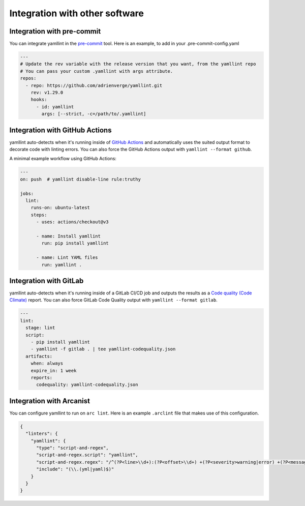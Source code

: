 Integration with other software
===============================

Integration with pre-commit
---------------------------

You can integrate yamllint in the `pre-commit <https://pre-commit.com/>`_ tool.
Here is an example, to add in your .pre-commit-config.yaml

.. code:: yaml

 ---
 # Update the rev variable with the release version that you want, from the yamllint repo
 # You can pass your custom .yamllint with args attribute.
 repos:
   - repo: https://github.com/adrienverge/yamllint.git
     rev: v1.29.0
     hooks:
       - id: yamllint
         args: [--strict, -c=/path/to/.yamllint]


Integration with GitHub Actions
-------------------------------

yamllint auto-detects when it's running inside of `GitHub
Actions <https://github.com/features/actions>`_ and automatically uses the
suited output format to decorate code with linting errors. You can also force
the GitHub Actions output with ``yamllint --format github``.

A minimal example workflow using GitHub Actions:

.. code:: yaml

 ---
 on: push  # yamllint disable-line rule:truthy

 jobs:
   lint:
     runs-on: ubuntu-latest
     steps:
       - uses: actions/checkout@v3

       - name: Install yamllint
         run: pip install yamllint

       - name: Lint YAML files
         run: yamllint .

Integration with GitLab
-----------------------

yamllint auto-detects when it's running inside of a
GitLab CI/CD job and outputs the results as a
`Code quality (Code Climate)
<https://docs.gitlab.com/ee/ci/testing/code_quality.html>`_
report. You can also force GitLab Code Quality output with ``yamllint --format gitlab``.

.. code:: yaml

 ---
 lint:
   stage: lint
   script:
     - pip install yamllint
     - yamllint -f gitlab . | tee yamllint-codequality.json
   artifacts:
     when: always
     expire_in: 1 week
     reports:
       codequality: yamllint-codequality.json

Integration with Arcanist
-------------------------

You can configure yamllint to run on ``arc lint``. Here is an example
``.arclint`` file that makes use of this configuration.

.. code:: json

 {
   "linters": {
     "yamllint": {
       "type": "script-and-regex",
       "script-and-regex.script": "yamllint",
       "script-and-regex.regex": "/^(?P<line>\\d+):(?P<offset>\\d+) +(?P<severity>warning|error) +(?P<message>.*) +\\((?P<name>.*)\\)$/m",
       "include": "(\\.(yml|yaml)$)"
     }
   }
 }
